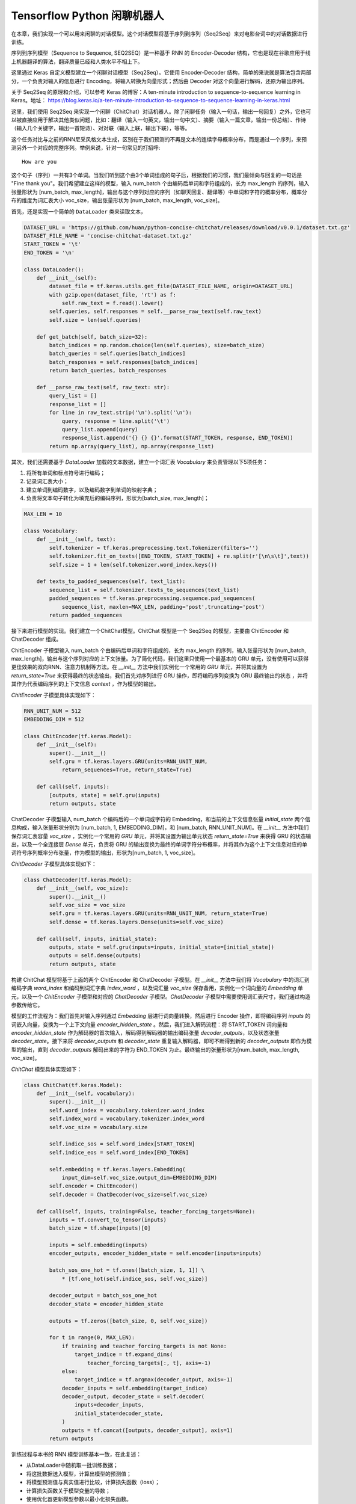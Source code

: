 Tensorflow Python 闲聊机器人
===================================================

在本章，我们实现一个可以用来闲聊的对话模型。这个对话模型将基于序列到序列（Seq2Seq）来对电影台词中的对话数据进行训练。

序列到序列模型（Sequence to Sequence, SEQ2SEQ）是一种基于 RNN 的 Encoder-Decoder 结构，它也是现在谷歌应用于线上机器翻译的算法，翻译质量已经和人类水平不相上下。

这里通过 Keras 自定义模型建立一个闲聊对话模型（Seq2Seq）。它使用 Encoder-Decoder 结构，简单的来说就是算法包含两部分，一个负责对输入的信息进行 Encoding，将输入转换为向量形式；然后由 Decoder 对这个向量进行解码，还原为输出序列。

关于 Seq2Seq 的原理和介绍，可以参考 Keras 的博客：A ten-minute introduction to sequence-to-sequence learning in Keras。地址： https://blog.keras.io/a-ten-minute-introduction-to-sequence-to-sequence-learning-in-keras.html

这里，我们使用 Seq2Seq 来实现一个闲聊（ChitChat）对话机器人。除了闲聊任务（输入一句话，输出一句回复）之外，它也可以被直接应用于解决其他类似问题，比如：翻译（输入一句英文，输出一句中文）、摘要（输入一篇文章，输出一份总结）、作诗（输入几个关键字，输出一首短诗）、对对联（输入上联，输出下联），等等。

这个任务对比与之前的RNN尼采风格文本生成，区别在于我们预测的不再是文本的连续字母概率分布，而是通过一个序列，来预测另外一个对应的完整序列。举例来说，针对一句常见的打招呼::

    How are you


这个句子（序列）一共有3个单词。当我们听到这个由3个单词组成的句子后，根据我们的习惯，我们最倾向与回复的一句话是 "Fine thank you"。我们希望建立这样的模型，输入 num_batch 个由编码后单词和字符组成的，长为 max_length 的序列，输入张量形状为 [num_batch, max_length]，输出与这个序列对应的序列（如聊天回复、翻译等）中单词和字符的概率分布，概率分布的维度为词汇表大小 voc_size，输出张量形状为 [num_batch, max_length, voc_size]。

首先，还是实现一个简单的 ``DataLoader`` 类来读取文本，

.. code-block:: python

    DATASET_URL = 'https://github.com/huan/python-concise-chitchat/releases/download/v0.0.1/dataset.txt.gz'
    DATASET_FILE_NAME = 'concise-chitchat-dataset.txt.gz'
    START_TOKEN = '\t'
    END_TOKEN = '\n'

    class DataLoader():
        def __init__(self):
            dataset_file = tf.keras.utils.get_file(DATASET_FILE_NAME, origin=DATASET_URL)
            with gzip.open(dataset_file, 'rt') as f:
                self.raw_text = f.read().lower()
            self.queries, self.responses = self.__parse_raw_text(self.raw_text)
            self.size = len(self.queries)

        def get_batch(self, batch_size=32):
            batch_indices = np.random.choice(len(self.queries), size=batch_size)
            batch_queries = self.queries[batch_indices]
            batch_responses = self.responses[batch_indices]
            return batch_queries, batch_responses

        def __parse_raw_text(self, raw_text: str):
            query_list = []
            response_list = []
            for line in raw_text.strip('\n').split('\n'):
                query, response = line.split('\t')
                query_list.append(query)
                response_list.append('{} {} {}'.format(START_TOKEN, response, END_TOKEN))
            return np.array(query_list), np.array(response_list)

其次，我们还需要基于 `DataLoader` 加载的文本数据，建立一个词汇表 `Vocabulary` 来负责管理以下5项任务：

1. 将所有单词和标点符号进行编码；
2. 记录词汇表大小；
3. 建立单词到编码数字，以及编码数字到单词的映射字典；
4. 负责将文本句子转化为填充后的编码序列，形状为[batch_size, max_length]；

.. code-block:: python

    MAX_LEN = 10

    class Vocabulary:
        def __init__(self, text):
            self.tokenizer = tf.keras.preprocessing.text.Tokenizer(filters='')
            self.tokenizer.fit_on_texts([END_TOKEN, START_TOKEN] + re.split(r'[\n\s\t]',text))
            self.size = 1 + len(self.tokenizer.word_index.keys())

        def texts_to_padded_sequences(self, text_list):
            sequence_list = self.tokenizer.texts_to_sequences(text_list)
            padded_sequences = tf.keras.preprocessing.sequence.pad_sequences(
                sequence_list, maxlen=MAX_LEN, padding='post',truncating='post')
            return padded_sequences

接下来进行模型的实现。我们建立一个ChitChat模型。ChitChat 模型是一个 Seq2Seq 的模型，主要由 ChitEncoder 和 ChatDecoder 组成。

ChitEncoder 子模型输入 num_batch 个由编码后单词和字符组成的，长为 max_length 的序列，输入张量形状为 [num_batch, max_length]，输出与这个序列对应的上下文张量。为了简化代码，我们这里只使用一个最基本的 GRU 单元，没有使用可以获得更佳效果的双向RNN、注意力机制等方法。在 `__init__` 方法中我们实例化一个常用的 `GRU` 单元，并将其设置为 `return_state=True` 来获得最终的状态输出，我们首先对序列进行 GRU 操作，即将编码序列变换为 GRU 最终输出的状态 ，并将其作为代表编码序列的上下文信息 `context` ，作为模型的输出。

`ChitEncoder` 子模型具体实现如下：

.. code-block:: python

    RNN_UNIT_NUM = 512
    EMBEDDING_DIM = 512

    class ChitEncoder(tf.keras.Model):
        def __init__(self):
            super().__init__()
            self.gru = tf.keras.layers.GRU(units=RNN_UNIT_NUM,
                return_sequences=True, return_state=True)

        def call(self, inputs):
            [outputs, state] = self.gru(inputs)
            return outputs, state

ChatDecoder 子模型输入 num_batch 个编码后的一个单词或字符的 Embedding，和当前的上下文信息张量 `initial_state` 两个信息构成，输入张量形状分别为 [num_batch, 1, EMBEDDING_DIM]，和 [num_batch, RNN_UNIT_NUM]。在 `__init__` 方法中我们保存词汇表容量 `voc_size` ，实例化一个常用的 `GRU` 单元，并将其设置为输出单元状态 `return_state=True` 来获得 GRU 的状态输出，以及一个全连接层 `Dense` 单元，负责将 GRU 的输出变换为最终的单词字符分布概率，并将其作为这个上下文信息对应的单词符号序列概率分布张量，作为模型的输出，形状为[num_batch, 1, voc_size]。

`ChitDecoder` 子模型具体实现如下：

.. code-block:: python

    class ChatDecoder(tf.keras.Model):
        def __init__(self, voc_size):
            super().__init__()
            self.voc_size = voc_size
            self.gru = tf.keras.layers.GRU(units=RNN_UNIT_NUM, return_state=True)
            self.dense = tf.keras.layers.Dense(units=self.voc_size)

        def call(self, inputs, initial_state):
            outputs, state = self.gru(inputs=inputs, initial_state=[initial_state])
            outputs = self.dense(outputs)
            return outputs, state

构建 ChitChat 模型将基于上面的两个 ChitEncoder 和 ChatDecoder 子模型。在 `__init__` 方法中我们将 `Vocabulary` 中的词汇到编码字典 `word_index` 和编码到词汇字典 `index_word` ，以及词汇量 `voc_size` 保存备用，实例化一个词向量的 `Embedding` 单元，以及一个 `ChitEncoder` 子模型和对应的 `ChatDecoder` 子模型。`ChatDecoder` 子模型中需要使用词汇表尺寸，我们通过构造参数传给它。

模型的工作流程为：我们首先对输入序列通过 `Embedding` 层进行词向量转换，然后进行 Encoder 操作，即将编码序列 `inputs` 的词嵌入向量，变换为一个上下文向量 `encoder_hidden_state` 。然后，我们进入解码流程：将 START_TOKEN 词向量和 `encoder_hidden_state` 作为解码器的首次输入，解码得到解码器的输出编码张量 `decoder_outputs`，以及状态张量 `decoder_state`。接下来将 `decoder_outputs` 和 `decoder_state` 重复输入解码器，即可不断得到新的 `decoder_outputs` 即作为模型的输出，直到 `decoder_outputs` 解码出来的字符为 END_TOKEN 为止。最终输出的张量形状为[num_batch, max_length, voc_size]。

`ChitChat` 模型具体实现如下：

.. code-block:: python


    class ChitChat(tf.keras.Model):
        def __init__(self, vocabulary):
            super().__init__()
            self.word_index = vocabulary.tokenizer.word_index
            self.index_word = vocabulary.tokenizer.index_word
            self.voc_size = vocabulary.size

            self.indice_sos = self.word_index[START_TOKEN]
            self.indice_eos = self.word_index[END_TOKEN]

            self.embedding = tf.keras.layers.Embedding(
                input_dim=self.voc_size,output_dim=EMBEDDING_DIM)
            self.encoder = ChitEncoder()
            self.decoder = ChatDecoder(voc_size=self.voc_size)

        def call(self, inputs, training=False, teacher_forcing_targets=None):
            inputs = tf.convert_to_tensor(inputs)
            batch_size = tf.shape(inputs)[0]

            inputs = self.embedding(inputs)
            encoder_outputs, encoder_hidden_state = self.encoder(inputs=inputs)

            batch_sos_one_hot = tf.ones([batch_size, 1, 1]) \
                * [tf.one_hot(self.indice_sos, self.voc_size)]

            decoder_output = batch_sos_one_hot
            decoder_state = encoder_hidden_state

            outputs = tf.zeros([batch_size, 0, self.voc_size])

            for t in range(0, MAX_LEN):
                if training and teacher_forcing_targets is not None:
                    target_indice = tf.expand_dims(
                        teacher_forcing_targets[:, t], axis=-1)
                else:
                    target_indice = tf.argmax(decoder_output, axis=-1)
                decoder_inputs = self.embedding(target_indice)
                decoder_output, decoder_state = self.decoder(
                    inputs=decoder_inputs,
                    initial_state=decoder_state,
                )
                outputs = tf.concat([outputs, decoder_output], axis=1)
            return outputs

训练过程与本书的 RNN 模型训练基本一致，在此复述：

- 从DataLoader中随机取一批训练数据；
- 将这批数据送入模型，计算出模型的预测值；
- 将模型预测值与真实值进行比较，计算损失函数（loss）；
- 计算损失函数关于模型变量的导数；
- 使用优化器更新模型参数以最小化损失函数。

.. code-block:: python

    LEARNING_RATE = 1e-3
    NUM_STEP = 10000
    BATCH_SIZE = 64

    def loss_function(model, x, y):
        predictions = model(inputs=x, training=True, teacher_forcing_targets=y)
        y_without_sos = tf.concat([y[:, 1:],
            tf.expand_dims(tf.fill([BATCH_SIZE], 0.), axis=1)],axis=1)
        return tf.nn.sparse_softmax_cross_entropy_with_logits(
            labels=y_without_sos, logits=predictions)

    def grad(model, inputs, targets):
        with tf.GradientTape() as tape:
            loss_value = loss_function(model, inputs, targets)
        return tape.gradient(loss_value, model.variables)

    data_loader = DataLoader()
    vocabulary = Vocabulary(data_loader.raw_text)
    chitchat = ChitChat(vocabulary=vocabulary)
    optimizer = tf.optimizers.Adam(learning_rate=LEARNING_RATE)
    checkpoint = tf.train.Checkpoint(optimizer=optimizer, model=chitchat)

    for batch_index in range(NUM_STEP):
        queries, responses = data_loader.get_batch(BATCH_SIZE)

        queries_sequences = vocabulary.texts_to_padded_sequences(queries)
        responses_sequences = vocabulary.texts_to_padded_sequences(responses)

        grads = grad(chitchat, queries_sequences, responses_sequences)
        optimizer.apply_gradients(grads_and_vars=zip(grads, chitchat.variables))

        print("step %d: loss %f" % (batch_index,
            loss(chitchat, queries_sequences, responses_sequences).numpy())

    checkpoint.save('./checkpoints')

训练时，可以通过输出了解模型的loss::

    step 0: loss 2.019347
    step 10: loss 1.798050
    step 20: loss 1.87050
    step 30: loss 1.758132
    step 40: loss 1.821826

模型训练完成后，我们通过 `checkpoint.save()` 函数将模型的参数存在 `./checkpoints` 目录中。最后，我们需要一个用来对话的程序，来测试实际效果。我们来给 ChitChat 增加 predict 方法：

.. code-block:: python

    class ChitChat(tf.keras.Model):
        # ... append the following code to previous code
        def predict(self, inputs):
            inputs = np.expand_dims(inputs, 0)
            outputs = self(inputs)
            outputs = tf.squeeze(outputs)
            response_indices = []
            for t in range(0, MAX_LEN):
                output = outputs[t]
                indice = tf.argmax(inputs).numpy()
                if indice == self.indice_eos:
                    break
                response_indices.append(indice)
            return response_indices

然后，我们就可以实现一个简单的 Chat 程序。具体实现如下：

.. code-block:: python

    data_loader = DataLoader()
    vocabulary = Vocabulary(data_loader.raw_text)

    chitchat = ChitChat(vocabulary)
    checkpoint = tf.train.Checkpoint(model=chitchat)
    checkpoint.restore(tf.train.latest_checkpoint('./checkpoints'))

    index_word = vocabulary.tokenizer.index_word
    word_index = vocabulary.tokenizer.word_index

    while True:
        try:
            query = input('> ').lower()
            if query == 'q' or query == 'quit':
                break
            query = data_loader.preprocess(query)

            query_sequence = vocabulary.texts_to_padded_sequences([query])[0]
            response_sequence = chitchat.predict(query_sequence)

            response_word_list = [
                index_word[indice]
                for indice in response_sequence
                if indice != 0 and indice != word_index[END_TOKEN]
            ]

            print('Bot:', ' '.join(response_word_list))

        except KeyError:
            print("OOV: Please use simple words with the ChitChat Bot!")

最终生成的对话的界面将会是这样子的::

    > how are you ?
    Bot: fine .
    > where are you ?
    Bot: i don t know .

